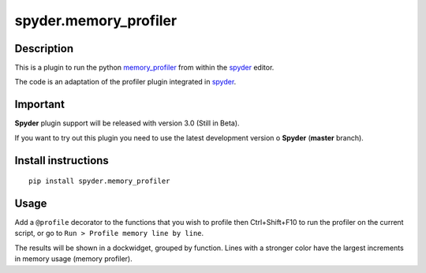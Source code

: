 spyder.memory_profiler
======================

Description
-----------

This is a plugin to run the python `memory_profiler <https://pypi.python.org/pypi/memory_profiler>`_ from within the `spyder <https://code.google.com/p/spyderlib/>`_ editor.

The code is an adaptation of the profiler plugin integrated in `spyder <https://github.com/spyder-ide/spyder>`_.

Important
---------
**Spyder** plugin support will be released with version 3.0 (Still in Beta).

If you want to try out this plugin you need to use the latest development version o **Spyder**  (**master** branch).


Install instructions
--------------------

::
  
  pip install spyder.memory_profiler

Usage
-----

Add a ``@profile`` decorator to the functions that you wish to profile then Ctrl+Shift+F10 to run the profiler on the current script, or go to ``Run > Profile memory line by line``.

The results will be shown in a dockwidget, grouped by function. Lines with a stronger color have the largest increments in memory usage (memory profiler).
